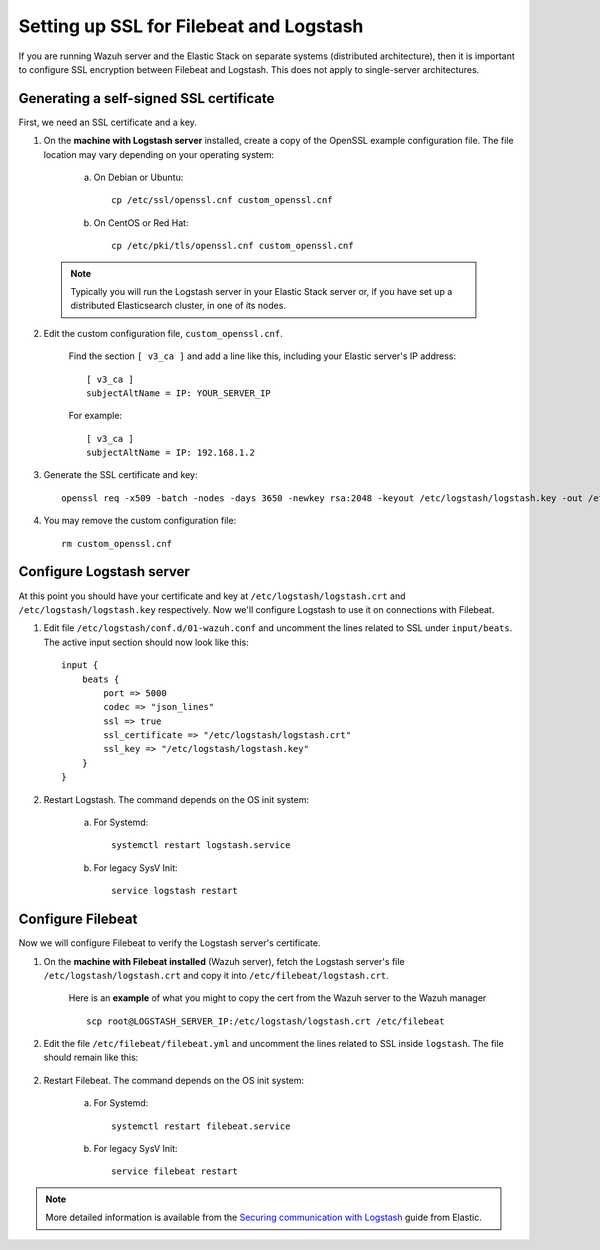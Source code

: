 .. _elastic_ssl:

Setting up SSL for Filebeat and Logstash
========================================

If you are running Wazuh server and the Elastic Stack on separate systems (distributed architecture), then it is important to configure SSL encryption between Filebeat and Logstash.  This does not apply to single-server architectures.

Generating a self-signed SSL certificate
----------------------------------------

First, we need an SSL certificate and a key. 

1. On the **machine with Logstash server** installed, create a copy of the OpenSSL example configuration file. The file location may vary depending on your operating system:

	a. On Debian or Ubuntu::

		cp /etc/ssl/openssl.cnf custom_openssl.cnf

	b. On CentOS or Red Hat::

		cp /etc/pki/tls/openssl.cnf custom_openssl.cnf

  .. note:: Typically you will run the Logstash server in your Elastic Stack server or, if you have set up a distributed Elasticsearch cluster, in one of its nodes.

2. Edit the custom configuration file, ``custom_openssl.cnf``.

	Find the section ``[ v3_ca ]`` and add a line like this, including your Elastic server's IP address::

		[ v3_ca ]
		subjectAltName = IP: YOUR_SERVER_IP

	For example::

		[ v3_ca ]
		subjectAltName = IP: 192.168.1.2

3. Generate the SSL certificate and key::

	openssl req -x509 -batch -nodes -days 3650 -newkey rsa:2048 -keyout /etc/logstash/logstash.key -out /etc/logstash/logstash.crt -config custom_openssl.cnf

4. You may remove the custom configuration file::

	rm custom_openssl.cnf

Configure Logstash server
-------------------------

At this point you should have your certificate and key at ``/etc/logstash/logstash.crt`` and ``/etc/logstash/logstash.key`` respectively. Now we'll configure Logstash to use it on connections with Filebeat.

1. Edit file ``/etc/logstash/conf.d/01-wazuh.conf`` and uncomment the lines related to SSL under ``input/beats``. The active input section should now look like this::

	input {
	    beats {
	        port => 5000
	        codec => "json_lines"
	        ssl => true
	        ssl_certificate => "/etc/logstash/logstash.crt"
	        ssl_key => "/etc/logstash/logstash.key"
	    }
	}

2. Restart Logstash. The command depends on the OS init system:

	a. For Systemd::

		systemctl restart logstash.service

	b. For legacy SysV Init::

		service logstash restart

Configure Filebeat
------------------

Now we will configure Filebeat to verify the Logstash server's certificate.

1. On the **machine with Filebeat installed** (Wazuh server), fetch the Logstash server's file ``/etc/logstash/logstash.crt`` and copy it into ``/etc/filebeat/logstash.crt``.

	Here is an **example** of what you might to copy the cert from the Wazuh server to the Wazuh manager ::

		scp root@LOGSTASH_SERVER_IP:/etc/logstash/logstash.crt /etc/filebeat

2. Edit the file ``/etc/filebeat/filebeat.yml`` and uncomment the lines related to SSL inside ``logstash``. The file should remain like this:

  .. code-block: yaml

	output:
	 logstash:
	   hosts: ["192.168.1.2:5000"]
	   ssl:
	     certificate_authorities: ["/etc/filebeat/logstash.crt"]

2. Restart Filebeat. The command depends on the OS init system:

	a. For Systemd::

		systemctl restart filebeat.service

	b. For legacy SysV Init::

		service filebeat restart

.. note::
	More detailed information is available from the `Securing communication with Logstash <https://www.elastic.co/guide/en/beats/filebeat/current/configuring-ssl-logstash.html>`_ guide from Elastic.
